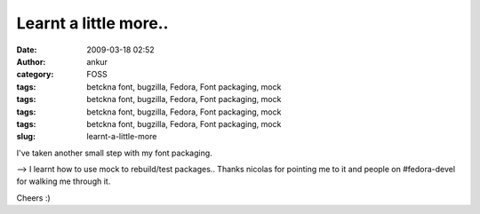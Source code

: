 Learnt a little more..
######################
:date: 2009-03-18 02:52
:author: ankur
:category: FOSS
:tags: betckna font, bugzilla, Fedora, Font packaging, mock
:tags: betckna font, bugzilla, Fedora, Font packaging, mock
:tags: betckna font, bugzilla, Fedora, Font packaging, mock
:tags: betckna font, bugzilla, Fedora, Font packaging, mock
:slug: learnt-a-little-more

I've taken another small step with my font packaging.

--> I learnt how to use mock to rebuild/test packages.. Thanks nicolas
for pointing me to it and people on #fedora-devel for walking me through
it.

Cheers :)
